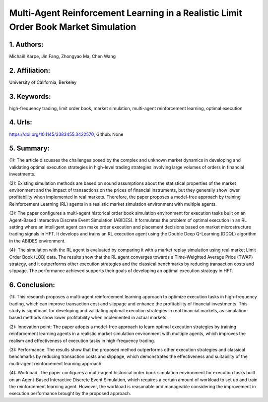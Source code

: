 .. _multi:

Multi-Agent Reinforcement Learning in a Realistic Limit Order Book Market Simulation
====================


1. Authors:
--------------------

Michaël Karpe, Jin Fang, Zhongyao Ma, Chen Wang


2. Affiliation:
--------------------

University of California, Berkeley


3. Keywords:
--------------------

high-frequency trading, limit order book, market simulation, multi-agent reinforcement learning, optimal execution


4. Urls:
--------------------

https://doi.org/10.1145/3383455.3422570, Github: None

                 

5. Summary:
--------------------

(1): The article discusses the challenges posed by the complex and unknown market dynamics in developing and validating optimal execution strategies in high-level trading strategies involving large volumes of orders in financial investments.

(2): Existing simulation methods are based on sound assumptions about the statistical properties of the market environment and the impact of transactions on the prices of financial instruments, but they generally show lower profitability when implemented in real markets. Therefore, the paper proposes a model-free approach by training Reinforcement Learning (RL) agents in a realistic market simulation environment with multiple agents.

(3): The paper configures a multi-agent historical order book simulation environment for execution tasks built on an Agent-Based Interactive Discrete Event Simulation (ABIDES). It formulates the problem of optimal execution in an RL setting where an intelligent agent can make order execution and placement decisions based on market microstructure trading signals in HFT. It develops and trains an RL execution agent using the Double Deep Q-Learning (DDQL) algorithm in the ABIDES environment.

(4): The simulation with the RL agent is evaluated by comparing it with a market replay simulation using real market Limit Order Book (LOB) data. The results show that the RL agent converges towards a Time-Weighted Average Price (TWAP) strategy, and it outperforms other execution strategies and the classical benchmarks by reducing transaction costs and slippage. The performance achieved supports their goals of developing an optimal execution strategy in HFT.

6. Conclusion:
--------------------

(1): This research proposes a multi-agent reinforcement learning approach to optimize execution tasks in high-frequency trading, which can improve transaction cost and slippage and enhance the profitability of financial investments. This study is significant for developing and validating optimal execution strategies in real financial markets, as simulation-based methods show lower profitability when implemented in actual markets.

(2): Innovation point: The paper adopts a model-free approach to learn optimal execution strategies by training reinforcement learning agents in a realistic market simulation environment with multiple agents, which improves the realism and effectiveness of execution tasks in high-frequency trading. 

(3): Performance: The results show that the proposed method outperforms other execution strategies and classical benchmarks by reducing transaction costs and slippage, which demonstrates the effectiveness and suitability of the multi-agent reinforcement learning approach.

(4): Workload: The paper configures a multi-agent historical order book simulation environment for execution tasks built on an Agent-Based Interactive Discrete Event Simulation, which requires a certain amount of workload to set up and train the reinforcement learning agent. However, the workload is reasonable and manageable considering the improvement in execution performance brought by the proposed approach.

